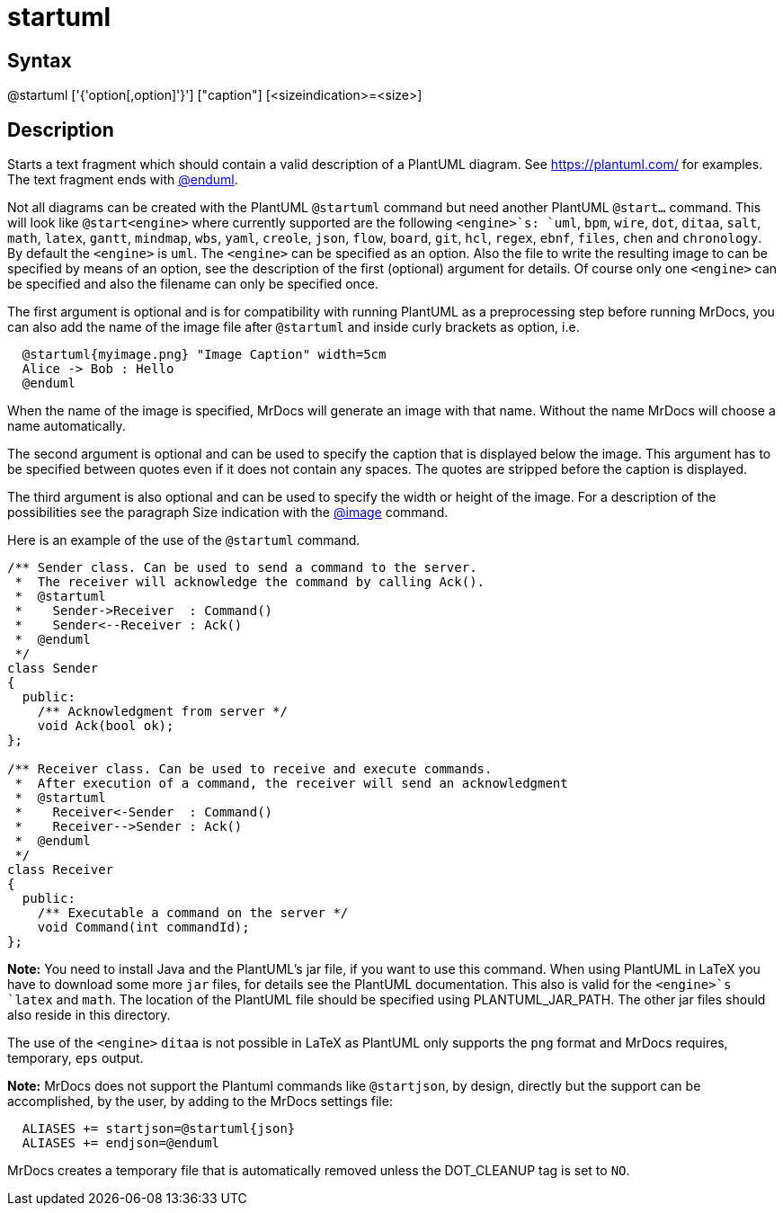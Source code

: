 = startuml

== Syntax
@startuml ['{'option[,option]'}'] ["caption"] [&lt;sizeindication&gt;=&lt;size&gt;]

== Description
Starts a text fragment which should contain a valid description of a PlantUML diagram. See https://plantuml.com/ for examples. The text fragment ends with xref:commands/enduml.adoc[@enduml]. 

Not all diagrams can be created with the PlantUML `@startuml` command but need another PlantUML `@start...` command. This will look like `@start<engine>` where currently supported are the following `<engine>`s: `uml`, `bpm`, `wire`, `dot`, `ditaa`, `salt`, `math`, `latex`, `gantt`, `mindmap`, `wbs`, `yaml`, `creole`, `json`, `flow`, `board`, `git`, `hcl`, `regex`, `ebnf`, `files`, `chen` and `chronology`. By default the `<engine>` is `uml`. The `<engine>` can be specified as an option. Also the file to write the resulting image to can be specified by means of an option, see the description of the first (optional) argument for details. Of course only one `<engine>` can be specified and also the filename can only be specified once.

The first argument is optional and is for compatibility with running PlantUML as a preprocessing step before running MrDocs, you can also add the name of the image file after `@startuml` and inside curly brackets as option, i.e.

```
  @startuml{myimage.png} "Image Caption" width=5cm
  Alice -> Bob : Hello
  @enduml

```
// [CODE_END]
When the name of the image is specified, MrDocs will generate an image with that name. Without the name MrDocs will choose a name automatically.

The second argument is optional and can be used to specify the caption that is displayed below the image. This argument has to be specified between quotes even if it does not contain any spaces. The quotes are stripped before the caption is displayed.

The third argument is also optional and can be used to specify the width or height of the image. For a description of the possibilities see the paragraph Size indication with the xref:commands/image.adoc[@image] command.

Here is an example of the use of the `@startuml` command.

```
/** Sender class. Can be used to send a command to the server.
 *  The receiver will acknowledge the command by calling Ack().
 *  @startuml
 *    Sender->Receiver  : Command()
 *    Sender<--Receiver : Ack()
 *  @enduml
 */
class Sender
{
  public:
    /** Acknowledgment from server */
    void Ack(bool ok);
};
 
/** Receiver class. Can be used to receive and execute commands.
 *  After execution of a command, the receiver will send an acknowledgment
 *  @startuml
 *    Receiver<-Sender  : Command()
 *    Receiver-->Sender : Ack()
 *  @enduml
 */
class Receiver
{
  public:
    /** Executable a command on the server */
    void Command(int commandId);
};

```
// [CODE_END]


*Note:* You need to install Java and the PlantUML's jar file, if you want to use this command. When using PlantUML in LaTeX you have to download some more `jar` files, for details see the PlantUML documentation. This also is valid for the `&lt;engine&gt;`s `latex` and `math`. The location of the PlantUML file should be specified using PLANTUML_JAR_PATH. The other jar files should also reside in this directory. 

The use of the `&lt;engine&gt;` `ditaa` is not possible in LaTeX as PlantUML only supports the `png` format and MrDocs requires, temporary, `eps` output.


*Note:* MrDocs does not support the Plantuml commands like `@startjson`, by design, directly but the support can be accomplished, by the user, by adding to the MrDocs settings file: 
```
  ALIASES += startjson=@startuml{json}
  ALIASES += endjson=@enduml

```


MrDocs creates a temporary file that is automatically removed unless the DOT_CLEANUP tag is set to `NO`.
